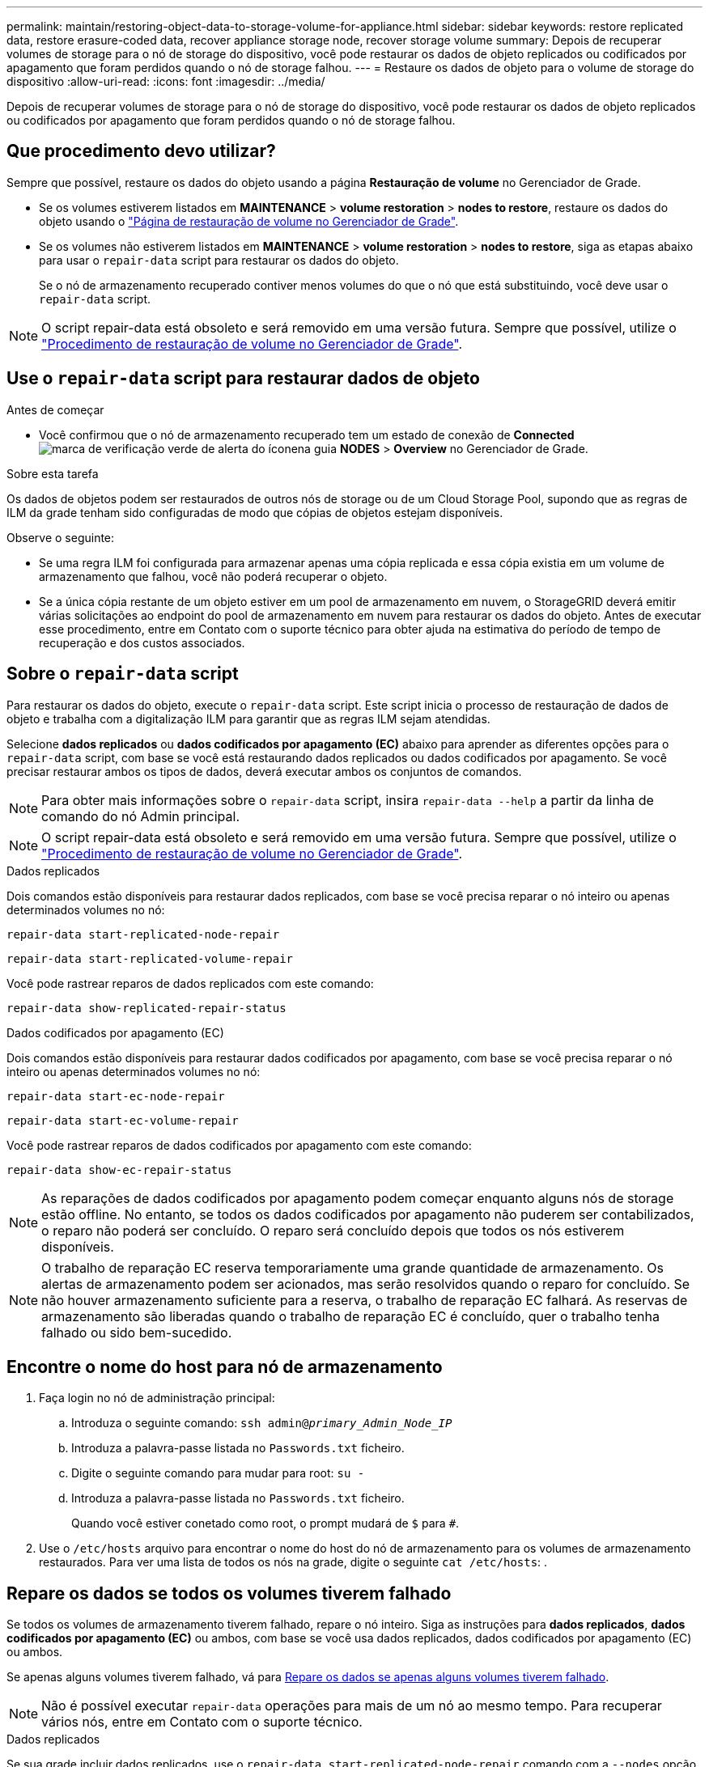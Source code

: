 ---
permalink: maintain/restoring-object-data-to-storage-volume-for-appliance.html 
sidebar: sidebar 
keywords: restore replicated data, restore erasure-coded data, recover appliance storage node, recover storage volume 
summary: Depois de recuperar volumes de storage para o nó de storage do dispositivo, você pode restaurar os dados de objeto replicados ou codificados por apagamento que foram perdidos quando o nó de storage falhou. 
---
= Restaure os dados de objeto para o volume de storage do dispositivo
:allow-uri-read: 
:icons: font
:imagesdir: ../media/


[role="lead"]
Depois de recuperar volumes de storage para o nó de storage do dispositivo, você pode restaurar os dados de objeto replicados ou codificados por apagamento que foram perdidos quando o nó de storage falhou.



== Que procedimento devo utilizar?

Sempre que possível, restaure os dados do objeto usando a página *Restauração de volume* no Gerenciador de Grade.

* Se os volumes estiverem listados em *MAINTENANCE* > *volume restoration* > *nodes to restore*, restaure os dados do objeto usando o link:../maintain/restoring-volume.html["Página de restauração de volume no Gerenciador de Grade"].
* Se os volumes não estiverem listados em *MAINTENANCE* > *volume restoration* > *nodes to restore*, siga as etapas abaixo para usar o `repair-data` script para restaurar os dados do objeto.
+
Se o nó de armazenamento recuperado contiver menos volumes do que o nó que está substituindo, você deve usar o `repair-data` script.




NOTE: O script repair-data está obsoleto e será removido em uma versão futura. Sempre que possível, utilize o link:../maintain/restoring-volume.html["Procedimento de restauração de volume no Gerenciador de Grade"].



== Use o `repair-data` script para restaurar dados de objeto

.Antes de começar
* Você confirmou que o nó de armazenamento recuperado tem um estado de conexão de *Connected* image:../media/icon_alert_green_checkmark.png["marca de verificação verde de alerta do ícone"]na guia *NODES* > *Overview* no Gerenciador de Grade.


.Sobre esta tarefa
Os dados de objetos podem ser restaurados de outros nós de storage ou de um Cloud Storage Pool, supondo que as regras de ILM da grade tenham sido configuradas de modo que cópias de objetos estejam disponíveis.

Observe o seguinte:

* Se uma regra ILM foi configurada para armazenar apenas uma cópia replicada e essa cópia existia em um volume de armazenamento que falhou, você não poderá recuperar o objeto.
* Se a única cópia restante de um objeto estiver em um pool de armazenamento em nuvem, o StorageGRID deverá emitir várias solicitações ao endpoint do pool de armazenamento em nuvem para restaurar os dados do objeto. Antes de executar esse procedimento, entre em Contato com o suporte técnico para obter ajuda na estimativa do período de tempo de recuperação e dos custos associados.




== Sobre o `repair-data` script

Para restaurar os dados do objeto, execute o `repair-data` script. Este script inicia o processo de restauração de dados de objeto e trabalha com a digitalização ILM para garantir que as regras ILM sejam atendidas.

Selecione *dados replicados* ou *dados codificados por apagamento (EC)* abaixo para aprender as diferentes opções para o `repair-data` script, com base se você está restaurando dados replicados ou dados codificados por apagamento. Se você precisar restaurar ambos os tipos de dados, deverá executar ambos os conjuntos de comandos.


NOTE: Para obter mais informações sobre o `repair-data` script, insira `repair-data --help` a partir da linha de comando do nó Admin principal.


NOTE: O script repair-data está obsoleto e será removido em uma versão futura. Sempre que possível, utilize o link:../maintain/restoring-volume.html["Procedimento de restauração de volume no Gerenciador de Grade"].

[role="tabbed-block"]
====
.Dados replicados
--
Dois comandos estão disponíveis para restaurar dados replicados, com base se você precisa reparar o nó inteiro ou apenas determinados volumes no nó:

`repair-data start-replicated-node-repair`

`repair-data start-replicated-volume-repair`

Você pode rastrear reparos de dados replicados com este comando:

`repair-data show-replicated-repair-status`

--
.Dados codificados por apagamento (EC)
--
Dois comandos estão disponíveis para restaurar dados codificados por apagamento, com base se você precisa reparar o nó inteiro ou apenas determinados volumes no nó:

`repair-data start-ec-node-repair`

`repair-data start-ec-volume-repair`

Você pode rastrear reparos de dados codificados por apagamento com este comando:

`repair-data show-ec-repair-status`


NOTE: As reparações de dados codificados por apagamento podem começar enquanto alguns nós de storage estão offline. No entanto, se todos os dados codificados por apagamento não puderem ser contabilizados, o reparo não poderá ser concluído. O reparo será concluído depois que todos os nós estiverem disponíveis.


NOTE: O trabalho de reparação EC reserva temporariamente uma grande quantidade de armazenamento. Os alertas de armazenamento podem ser acionados, mas serão resolvidos quando o reparo for concluído. Se não houver armazenamento suficiente para a reserva, o trabalho de reparação EC falhará. As reservas de armazenamento são liberadas quando o trabalho de reparação EC é concluído, quer o trabalho tenha falhado ou sido bem-sucedido.

--
====


== Encontre o nome do host para nó de armazenamento

. Faça login no nó de administração principal:
+
.. Introduza o seguinte comando: `ssh admin@_primary_Admin_Node_IP_`
.. Introduza a palavra-passe listada no `Passwords.txt` ficheiro.
.. Digite o seguinte comando para mudar para root: `su -`
.. Introduza a palavra-passe listada no `Passwords.txt` ficheiro.
+
Quando você estiver conetado como root, o prompt mudará de `$` para `#`.



. Use o `/etc/hosts` arquivo para encontrar o nome do host do nó de armazenamento para os volumes de armazenamento restaurados. Para ver uma lista de todos os nós na grade, digite o seguinte `cat /etc/hosts`: .




== Repare os dados se todos os volumes tiverem falhado

Se todos os volumes de armazenamento tiverem falhado, repare o nó inteiro. Siga as instruções para *dados replicados*, *dados codificados por apagamento (EC)* ou ambos, com base se você usa dados replicados, dados codificados por apagamento (EC) ou ambos.

Se apenas alguns volumes tiverem falhado, vá para <<Repare os dados se apenas alguns volumes tiverem falhado>>.


NOTE: Não é possível executar `repair-data` operações para mais de um nó ao mesmo tempo. Para recuperar vários nós, entre em Contato com o suporte técnico.

[role="tabbed-block"]
====
.Dados replicados
--
Se sua grade incluir dados replicados, use o `repair-data start-replicated-node-repair` comando com a `--nodes` opção, onde `--nodes` está o nome do host (nome do sistema), para reparar todo o nó de armazenamento.

Este comando repara os dados replicados em um nó de storage chamado SG-DC-SN3:

`repair-data start-replicated-node-repair --nodes SG-DC-SN3`


NOTE: À medida que os dados do objeto são restaurados, o alerta *objetos perdidos* é acionado se o sistema StorageGRID não conseguir localizar dados de objeto replicados. Os alertas podem ser acionados em nós de storage em todo o sistema. Você deve determinar a causa da perda e se a recuperação é possível. link:../troubleshoot/investigating-lost-objects.html["Investigue objetos perdidos"]Consulte .

--
.Dados codificados por apagamento (EC)
--
Se sua grade contiver dados codificados por apagamento, use o `repair-data start-ec-node-repair` comando com a `--nodes` opção, onde `--nodes` está o nome do host (nome do sistema), para reparar todo o nó de armazenamento.

Este comando repara os dados codificados por apagamento em um nó de storage chamado SG-DC-SN3:

`repair-data start-ec-node-repair --nodes SG-DC-SN3`

A operação retorna um único `repair ID` que identifica esta `repair_data` operação. Utilize esta `repair ID` opção para monitorizar o progresso e o resultado `repair_data` da operação. Nenhum outro feedback é retornado à medida que o processo de recuperação é concluído.

As reparações de dados codificados por apagamento podem começar enquanto alguns nós de storage estão offline. O reparo será concluído depois que todos os nós estiverem disponíveis.

--
====


== Repare os dados se apenas alguns volumes tiverem falhado

Se apenas alguns dos volumes tiverem falhado, repare os volumes afetados. Siga as instruções para *dados replicados*, *dados codificados por apagamento (EC)* ou ambos, com base se você usa dados replicados, dados codificados por apagamento (EC) ou ambos.

Se todos os volumes tiverem falhado, vá para <<Repare os dados se todos os volumes tiverem falhado>>.

Introduza as IDs de volume em hexadecimal. Por exemplo, `0000` é o primeiro volume e `000F` é o décimo sexto volume. Você pode especificar um volume, um intervalo de volumes ou vários volumes que não estão em uma sequência.

Todos os volumes devem estar no mesmo nó de storage. Se precisar restaurar volumes para mais de um nó de storage, entre em Contato com o suporte técnico.

[role="tabbed-block"]
====
.Dados replicados
--
Se sua grade contiver dados replicados, use o `start-replicated-volume-repair` comando com a `--nodes` opção para identificar o nó (onde `--nodes` está o nome do host do nó). Em seguida, adicione a `--volumes` opção ou `--volume-range`, como mostrado nos exemplos a seguir.

* Volume único*: Este comando restaura dados replicados para o volume `0002` em um nó de armazenamento chamado SG-DC-SN3:

`repair-data start-replicated-volume-repair --nodes SG-DC-SN3 --volumes 0002`

*Intervalo de volumes*: Este comando restaura dados replicados para todos os volumes no intervalo `0003` para `0009` um nó de armazenamento chamado SG-DC-SN3:

`repair-data start-replicated-volume-repair --nodes SG-DC-SN3 --volume-range 0003,0009`

*Vários volumes não em uma sequência*: Este comando restaura dados replicados para volumes `0001`, `0005` e `0008` em um nó de armazenamento chamado SG-DC-SN3:

`repair-data start-replicated-volume-repair --nodes SG-DC-SN3 --volumes 0001,0005,0008`


NOTE: À medida que os dados do objeto são restaurados, o alerta *objetos perdidos* é acionado se o sistema StorageGRID não conseguir localizar dados de objeto replicados. Os alertas podem ser acionados em nós de storage em todo o sistema. Observe a descrição do alerta e as ações recomendadas para determinar a causa da perda e se a recuperação é possível.

--
.Dados codificados por apagamento (EC)
--
Se sua grade contiver dados codificados por apagamento, use o `start-ec-volume-repair` comando com a `--nodes` opção para identificar o nó (onde `--nodes` está o nome do host do nó). Em seguida, adicione a `--volumes` opção ou `--volume-range`, como mostrado nos exemplos a seguir.

* Volume único*: Este comando restaura os dados codificados por apagamento para o volume `0007` em um nó de storage chamado SG-DC-SN3:

`repair-data start-ec-volume-repair --nodes SG-DC-SN3 --volumes 0007`

*Intervalo de volumes*: Este comando restaura dados codificados por apagamento para todos os volumes no intervalo `0004` para `0006` um nó de armazenamento chamado SG-DC-SN3:

`repair-data start-ec-volume-repair --nodes SG-DC-SN3 --volume-range 0004,0006`

*Vários volumes não em uma sequência*: Este comando restaura dados codificados por apagamento para volumes `000A`, `000C` e `000E` em um nó de armazenamento chamado SG-DC-SN3:

`repair-data start-ec-volume-repair --nodes SG-DC-SN3 --volumes 000A,000C,000E`

A `repair-data` operação retorna um único `repair ID` que identifica esta `repair_data` operação. Utilize esta `repair ID` opção para monitorizar o progresso e o resultado `repair_data` da operação. Nenhum outro feedback é retornado à medida que o processo de recuperação é concluído.


NOTE: As reparações de dados codificados por apagamento podem começar enquanto alguns nós de storage estão offline. O reparo será concluído depois que todos os nós estiverem disponíveis.

--
====


== Monitorize as reparações

Monitore o status dos trabalhos de reparo, com base se você usa *dados replicados*, *dados codificados por apagamento (EC)* ou ambos.

Também pode monitorizar o estado dos trabalhos de restauro de volume em processo e ver um histórico dos trabalhos de restauro concluídos no link:../maintain/restoring-volume.html["Gerenciador de grade"].

[role="tabbed-block"]
====
.Dados replicados
--
* Para obter uma conclusão percentual estimada para o reparo replicado, adicione a `show-replicated-repair-status` opção ao comando repair-data.
+
`repair-data show-replicated-repair-status`

* Para determinar se as reparações estão concluídas:
+
.. Selecione *NODES* > *_Storage Node a ser reparado_* > *ILM*.
.. Reveja os atributos na secção avaliação. Quando os reparos estiverem concluídos, o atributo *aguardando - All* indica objetos 0D.


* Para monitorizar a reparação em mais detalhes:
+
.. Selecione *NODES*.
.. Selecione *_grid name_* > *ILM*.
.. Posicione o cursor sobre o gráfico de fila ILM para ver o valor do atributo *taxa de digitalização (objetos/seg)*, que é a taxa na qual os objetos na grade são digitalizados e enfileirados para ILM.
.. Na seção fila de ILM, observe os seguintes atributos:
+
*** *Período de digitalização - estimado*: O tempo estimado para concluir uma varredura ILM completa de todos os objetos.
+
Uma verificação completa não garante que o ILM tenha sido aplicado a todos os objetos.

*** *Tentativas de reparação*: O número total de operações de reparação de objetos para dados replicados que foram tentados. Essa contagem aumenta cada vez que um nó de storage tenta reparar um objeto de alto risco. As reparações ILM de alto risco são priorizadas se a grelha ficar ocupada.
+
O mesmo reparo de objeto pode aumentar novamente se a replicação falhar após o reparo. Esses atributos podem ser úteis quando você está monitorando o progresso da recuperação de volume do nó de armazenamento. Se o número de reparações tentadas tiver parado de aumentar e tiver sido concluído um exame completo, a reparação provavelmente foi concluída.



.. Alternativamente, envie uma consulta Prometheus para `storagegrid_ilm_scan_period_estimated_minutes` e `storagegrid_ilm_repairs_attempted`.




--
.Dados codificados por apagamento (EC)
--
Para monitorar o reparo de dados codificados por apagamento e tentar novamente quaisquer solicitações que possam ter falhado:

. Determinar o status dos reparos de dados codificados por apagamento:
+
** Selecione *SUPPORT* > *Tools* > *Metrics* para visualizar o tempo estimado para conclusão e a porcentagem de conclusão do trabalho atual. Em seguida, selecione *EC Overview* na seção Grafana. Veja os painéis *Grid EC Job tempo estimado para conclusão* e *Grid EC Job percentage Completed*.
** Use este comando para ver o status de uma operação específica `repair-data`:
+
`repair-data show-ec-repair-status --repair-id repair ID`

** Utilize este comando para listar todas as reparações:
+
`repair-data show-ec-repair-status`

+
A saída lista informações, `repair ID`incluindo , para todas as reparações anteriores e atualmente em execução.



. Se a saída mostrar que a operação de reparo falhou, use a `--repair-id` opção para tentar novamente a reparação.
+
Este comando tenta novamente um reparo de nó com falha, usando a ID de reparo 6949309319275667690:

+
`repair-data start-ec-node-repair --repair-id 6949309319275667690`

+
Este comando tenta novamente uma reparação de volume com falha, utilizando a ID de reparação 6949309319275667690:

+
`repair-data start-ec-volume-repair --repair-id 6949309319275667690`



--
====